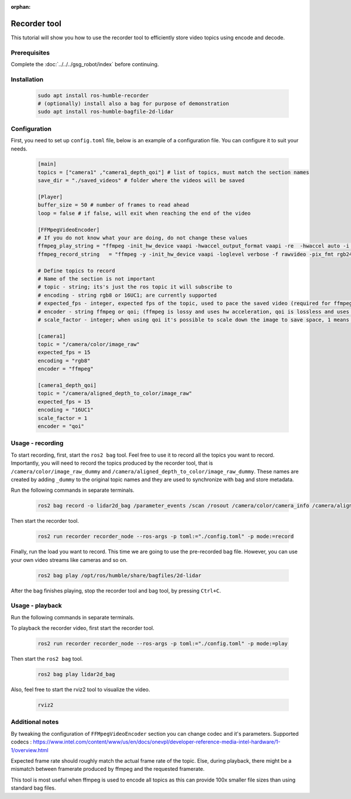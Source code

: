 :orphan:

.. recorder-tool:

Recorder tool
=====================================

This tutorial will show you how to use the recorder tool to efficiently store video topics using encode and decode.

Prerequisites
-------------

Complete the :doc:`../../../gsg_robot/index` before continuing.

Installation
--------------

   .. code-block:: bash

      sudo apt install ros-humble-recorder
      # (optionally) install also a bag for purpose of demonstration
      sudo apt install ros-humble-bagfile-2d-lidar

Configuration
--------------

First, you need to set up ``config.toml`` file, below is an example of a configuration file.
You can configure it to suit your needs.

   .. code-block:: toml

      [main]
      topics = ["camera1" ,"camera1_depth_qoi"] # list of topics, must match the section names
      save_dir = "./saved_videos" # folder where the videos will be saved

      [Player]
      buffer_size = 50 # number of frames to read ahead
      loop = false # if false, will exit when reaching the end of the video

      [FFMpegVideoEncoder]
      # If you do not know what your are doing, do not change these values
      ffmpeg_play_string = "ffmpeg -init_hw_device vaapi -hwaccel_output_format vaapi -re  -hwaccel auto -i <filename> -vf 'hwdownload,format=nv12' -c:v h264_vaapi -f image2pipe -pix_fmt rgb24 -vcodec rawvideo - "
      ffmpeg_record_string   = "ffmpeg -y -init_hw_device vaapi -loglevel verbose -f rawvideo -pix_fmt rgb24 -s <resolution> -r <fps> -i - -vf 'format=nv12,hwupload' -c:v h264_vaapi <filename> "

      # Define topics to record
      # Name of the section is not important
      # topic - string; its's just the ros topic it will subscribe to
      # encoding - string rgb8 or 16UC1; are currently supported
      # expected_fps - integer, expected fps of the topic, used to pace the saved video (required for ffmpeg)
      # encoder - string ffmpeg or qoi; (ffmpeg is lossy and uses hw acceleration, qoi is lossless and uses cpu)
      # scale_factor - integer; when using qoi it's possible to scale down the image to save space, 1 means no scaling, 2 means 1/4 of the original size, 4 means 1/16 of the original size

      [camera1]
      topic = "/camera/color/image_raw"
      expected_fps = 15
      encoding = "rgb8"
      encoder = "ffmpeg"

      [camera1_depth_qoi]
      topic = "/camera/aligned_depth_to_color/image_raw"
      expected_fps = 15
      encoding = "16UC1"
      scale_factor = 1
      encoder = "qoi"


Usage - recording
-------------------

To start recording, first, start the ``ros2 bag`` tool. Feel free to use it to record all the topics you want to record. Importantly, you will need to record the topics produced by the recorder tool, that is ``/camera/color/image_raw_dummy`` and ``/camera/aligned_depth_to_color/image_raw_dummy``. These names are created by adding ``_dummy`` to the original topic names and they are used to synchronize with bag and store metadata.

Run the following commands in separate terminals.

   .. code-block:: bash

      ros2 bag record -o lidar2d_bag /parameter_events /scan /rosout /camera/color/camera_info /camera/aligned_depth_to_color/camera_info /tf /tf_static /camera/aligned_depth_to_color/image_raw_dummy /camera/color/image_raw_dummy

Then start the recorder tool.

   .. code-block:: bash

      ros2 run recorder recorder_node --ros-args -p toml:="./config.toml" -p mode:=record   

Finally, run the load you want to record. This time we are going to use the pre-recorded bag file. However, you can use your own video streams like cameras and so on.

   .. code-block:: bash

      ros2 bag play /opt/ros/humble/share/bagfiles/2d-lidar   

After the bag finishes playing, stop the recorder tool and bag tool, by pressing ``Ctrl+C``.

Usage - playback
--------------------

Run the following commands in separate terminals.

To playback the recorder video, first start the recorder tool.

   .. code-block:: bash

      ros2 run recorder recorder_node --ros-args -p toml:="./config.toml" -p mode:=play

Then start the ``ros2 bag`` tool.

   .. code-block:: bash

      ros2 bag play lidar2d_bag

Also, feel free to start the rviz2 tool to visualize the video.

   .. code-block:: bash

      rviz2 

Additional notes
-----------------

By tweaking the configuration of ``FFMpegVideoEncoder`` section you can change codec and it's parameters. Supported codecs : https://www.intel.com/content/www/us/en/docs/onevpl/developer-reference-media-intel-hardware/1-1/overview.html

Expected frame rate should roughly match the actual frame rate of the topic. Else, during playback, there might be a mismatch between framerate produced by ffmpeg and the requested framerate.

This tool is most useful when ffmpeg is used to encode all topics as this can provide 100x smaller file sizes than using standard bag files.

